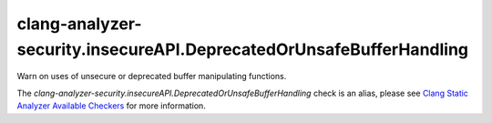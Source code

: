 .. title:: clang-tidy - clang-analyzer-security.insecureAPI.DeprecatedOrUnsafeBufferHandling
.. meta::
   :http-equiv=refresh: 5;URL=https://clang.llvm.org/docs/analyzer/checkers.html#security-insecureapi-deprecatedorunsafebufferhandling

clang-analyzer-security.insecureAPI.DeprecatedOrUnsafeBufferHandling
====================================================================

Warn on uses of unsecure or deprecated buffer manipulating functions.

The `clang-analyzer-security.insecureAPI.DeprecatedOrUnsafeBufferHandling` check is an alias, please see
`Clang Static Analyzer Available Checkers
<https://clang.llvm.org/docs/analyzer/checkers.html#security-insecureapi-deprecatedorunsafebufferhandling>`_
for more information.
